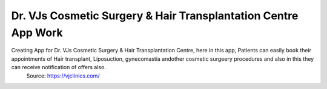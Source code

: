 Dr. VJs Cosmetic Surgery & Hair Transplantation Centre App Work
========

Creating App for Dr. VJs Cosmetic Surgery & Hair Transplantation Centre, here in this app, Patients can easily book their appointments of Hair transplant, Liposuction, gynecomastia andother cosmetic surgeery procedures and also in this  they can receive notification of offers also.
 Source: https://vjclinics.com/



